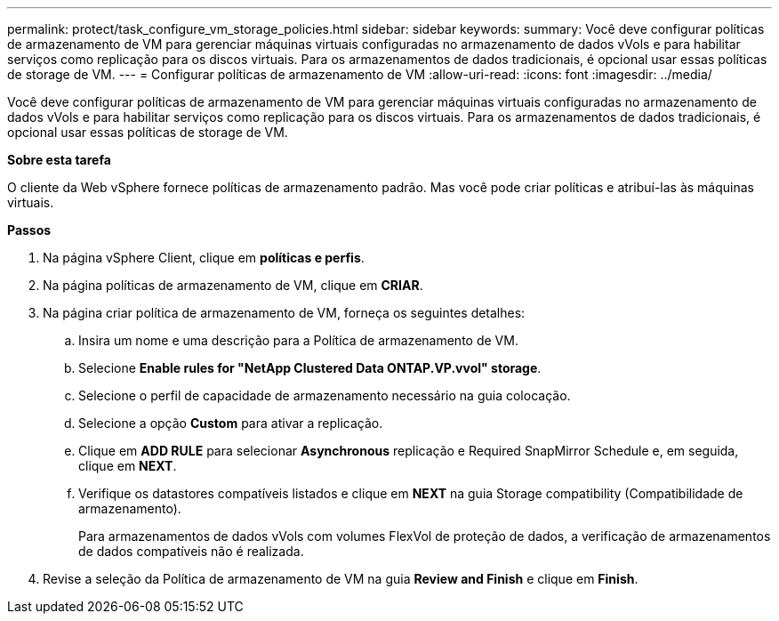 ---
permalink: protect/task_configure_vm_storage_policies.html 
sidebar: sidebar 
keywords:  
summary: Você deve configurar políticas de armazenamento de VM para gerenciar máquinas virtuais configuradas no armazenamento de dados vVols e para habilitar serviços como replicação para os discos virtuais. Para os armazenamentos de dados tradicionais, é opcional usar essas políticas de storage de VM. 
---
= Configurar políticas de armazenamento de VM
:allow-uri-read: 
:icons: font
:imagesdir: ../media/


[role="lead"]
Você deve configurar políticas de armazenamento de VM para gerenciar máquinas virtuais configuradas no armazenamento de dados vVols e para habilitar serviços como replicação para os discos virtuais. Para os armazenamentos de dados tradicionais, é opcional usar essas políticas de storage de VM.

*Sobre esta tarefa*

O cliente da Web vSphere fornece políticas de armazenamento padrão. Mas você pode criar políticas e atribuí-las às máquinas virtuais.

*Passos*

. Na página vSphere Client, clique em *políticas e perfis*.
. Na página políticas de armazenamento de VM, clique em *CRIAR*.
. Na página criar política de armazenamento de VM, forneça os seguintes detalhes:
+
.. Insira um nome e uma descrição para a Política de armazenamento de VM.
.. Selecione *Enable rules for "NetApp Clustered Data ONTAP.VP.vvol" storage*.
.. Selecione o perfil de capacidade de armazenamento necessário na guia colocação.
.. Selecione a opção *Custom* para ativar a replicação.
.. Clique em *ADD RULE* para selecionar *Asynchronous* replicação e Required SnapMirror Schedule e, em seguida, clique em *NEXT*.
.. Verifique os datastores compatíveis listados e clique em *NEXT* na guia Storage compatibility (Compatibilidade de armazenamento).
+
Para armazenamentos de dados vVols com volumes FlexVol de proteção de dados, a verificação de armazenamentos de dados compatíveis não é realizada.



. Revise a seleção da Política de armazenamento de VM na guia *Review and Finish* e clique em *Finish*.

